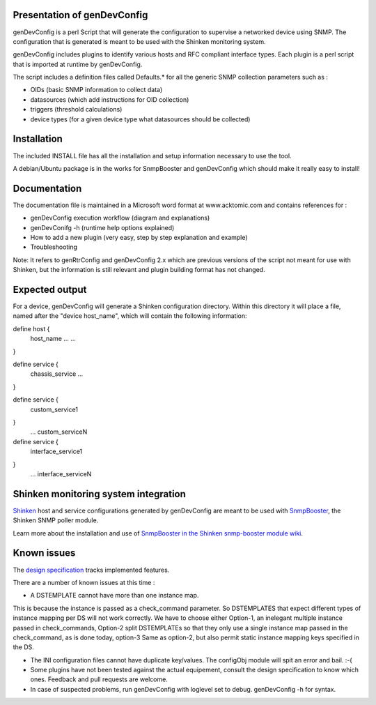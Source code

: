 ============================
Presentation of genDevConfig
============================

genDevConfig is a perl Script that will generate the configuration to supervise a networked device using SNMP. 
The configuration that is generated is meant to be used with the Shinken monitoring system.

genDevConfig includes plugins to identify various hosts and RFC compliant interface types. 
Each plugin is a perl script that is imported at runtime by genDevConfig.

The script includes a definition files called Defaults.* for all the generic SNMP collection parameters such as :

* OIDs (basic SNMP information to collect data)
* datasources (which add instructions for OID collection)
* triggers (threshold calculations)
* device types (for a given device type what datasources should be collected)

============
Installation
============

The included INSTALL file has all the installation and setup information necessary to use the tool.

A debian/Ubuntu package is in the works for SnmpBooster and genDevConfig which should make it really easy to install!

=============
Documentation
=============

The documentation file is maintained in a Microsoft word format at www.acktomic.com and contains references for :

* genDevConfig execution workflow (diagram and explanations)
* genDevConifg -h (runtime help options explained)
* How to add a new plugin (very easy, step by step explanation and example)
* Troubleshooting

Note: It refers to genRtrConfig and genDevConfig 2.x which are previous versions of the script not
meant for use with Shinken, but the information is still relevant and plugin building format has not changed.

===============
Expected output
===============

For a device, genDevConfig will generate a Shinken configuration directory. Within this
directory it will place a file, named after the "device host_name", which will contain the following 
information:

define host {
     host_name    ...
     ...
}

define service {
     chassis_service
     ...
}

define service {
     custom_service1
}
     ...
     custom_serviceN

define service {
     interface_service1
}
     ...
     interface_serviceN

=====================================
Shinken monitoring system integration
=====================================

`Shinken`__ host and service configurations generated by genDevConfig are meant to be used with `SnmpBooster`__, the Shinken SNMP poller module.

Learn more about the installation and use of `SnmpBooster in the Shinken snmp-booster module wiki`__.

__ http://www.shinken-monitoring.org/
__ http://shinken.readthedocs.org/projects/shinken-module-snmp-booster/en/latest/
__ http://shinken.readthedocs.org/projects/shinken-module-snmp-booster/en/latest/

============
Known issues
============

The `design specification`__ tracks implemented features.

__ http://shinken.readthedocs.org/projects/shinken-module-snmp-booster/en/latest/snmpbooster_design_specification.html

There are a number of known issues at this time :

* A DSTEMPLATE cannot have more than one instance map. 

This is because the instance is passed as a check_command parameter. So DSTEMPLATES that expect different types of instance mapping per DS will not work correctly. We have to choose either Option-1, an inelegant multiple instance
passed in check_commands, Option-2 split DSTEMPLATEs so that they only use a single instance map passed in the check_command, as is done
today, option-3 Same as option-2, but also permit static instance mapping keys specified in the DS.

* The INI configuration files cannot have duplicate key/values. The configObj module will spit an error and bail. :-(

* Some plugins have not been tested against the actual equipement, consult the design specification to know which ones. Feedback and pull requests are welcome.

* In case of suspected problems, run genDevConfig with loglevel set to debug. genDevConfig -h for syntax.
